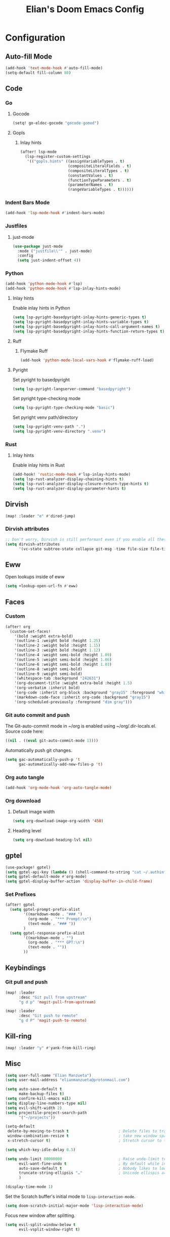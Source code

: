#+TITLE: Elian's Doom Emacs Config
#+auto_tangle: t

* Configuration
** Auto-fill Mode
#+BEGIN_SRC emacs-lisp :tangle ./config.el
(add-hook 'text-mode-hook #'auto-fill-mode)
(setq-default fill-column 80)
#+END_SRC
** Code
*** Go
**** Gocode
#+begin_src emacs-lisp :tangle ./config.el
(setq! go-eldoc-gocode "gocode-gomod")
#+end_src
**** Gopls
***** Inlay hints
#+begin_src emacs-lisp :tangle ./config.el
(after! lsp-mode
  (lsp-register-custom-settings
   '(("gopls.hints" ((assignVariableTypes . t)
                     (compositeLiteralFields . t)
                     (compositeLiteralTypes . t)
                     (constantValues . t)
                     (functionTypeParameters . t)
                     (parameterNames . t)
                     (rangeVariableTypes . t))))))
#+end_src
*** Indent Bars Mode
#+begin_src emacs-lisp :tangle ./config.el
(add-hook 'lsp-mode-hook #'indent-bars-mode)
#+end_src
*** Justfiles
**** just-mode
#+begin_src emacs-lisp :tangle ./config.el
(use-package just-mode
  :mode ("justfile\\'" . just-mode)
  :config
  (setq just-indent-offset 4))
#+end_src
*** Python
#+begin_src emacs-lisp :tangle ./config.el
(add-hook 'python-mode-hook #'lsp)
(add-hook 'python-mode-hook #'lsp-inlay-hints-mode)
#+end_src
**** Inlay hints
Enable inlay hints in Python
#+begin_src emacs-lisp :tangle ./config.el
(setq lsp-pyright-basedpyright-inlay-hints-generic-types t)
(setq lsp-pyright-basedpyright-inlay-hints-variable-types t)
(setq lsp-pyright-basedpyright-inlay-hints-call-argument-names t)
(setq lsp-pyright-basedpyright-inlay-hints-function-return-types t)
#+end_src
**** Ruff
***** Flymake Ruff
#+begin_src emacs-lisp :tangle ./config.el
(add-hook 'python-mode-local-vars-hook #'flymake-ruff-load)
#+end_src
**** Pyright
Set pyright to basedpyright
#+begin_src emacs-lisp :tangle ./config.el
(setq lsp-pyright-langserver-command "basedpyright")
#+end_src

Set pyright type-checking mode
#+begin_src emacs-lisp :tangle ./config.el
(setq lsp-pyright-type-checking-mode "basic")
#+end_src

Set pyright venv path/directory
#+begin_src emacs-lisp :tangle ./config.el
(setq lsp-pyright-venv-path ".")
(setq lsp-pyright-venv-directory ".venv")
#+end_src
*** Rust
**** Inlay hints
Enable inlay hints in Rust
#+begin_src emacs-lisp :tangle ./config.el
(add-hook! 'rustic-mode-hook #'lsp-inlay-hints-mode)
(setq lsp-rust-analyzer-display-chaining-hints t)
(setq lsp-rust-analyzer-display-closure-return-type-hints t)
(setq lsp-rust-analyzer-display-parameter-hints t)
#+end_src
** Dirvish
#+BEGIN_SRC emacs-lisp :tangle ./config.el
(map! :leader "e" #'dired-jump)
#+END_SRC
*** Dirvish attributes
#+begin_src emacs-lisp :tangle ./config.el
;; Don't worry, Dirvish is still performant even if you enable all these attributes
(setq dirvish-attributes
      '(vc-state subtree-state collapse git-msg -time file-size file-time))
#+end_src
** Eww
Open lookups inside of eww
#+begin_src emacs-lisp :tangle ./config.el
(setq +lookup-open-url-fn #'eww)
#+end_src
** Faces
*** Custom
#+begin_src emacs-lisp :tangle ./config.el
(after! org
  (custom-set-faces!
    '(bold :weight extra-bold)
    '(outline-1 :weight bold :height 1.25)
    '(outline-2 :weight bold :height 1.15)
    '(outline-3 :weight bold :height 1.12)
    '(outline-4 :weight semi-bold :height 1.09)
    '(outline-5 :weight semi-bold :height 1.06)
    '(outline-6 :weight semi-bold :height 1.03)
    '(outline-8 :weight semi-bold)
    '(outline-9 :weight semi-bold)
    '(whitespace-tab :background "242631")
    '(org-document-title :weight extra-bold :height 1.5)
    '(org-verbatim :inherit bold)
    '(org-code :inherit org-block :background "gray15" :foreground "white" :slant italic :weight semi-bold)
    '(markdown-code-face :inherit org-code :background "gray15")
    '(org-scheduled-previously :foreground "dim gray")))
#+end_src
*** Git auto commit and push
The Git-auto-commit mode in ~/org is enabled using ~/org/.dir-locals.el. Source
code here:
#+begin_src emacs-lisp
((nil . ((eval git-auto-commit-mode 1))))
#+end_src

Automatically push git changes.
#+begin_src emacs-lisp :tangle ./config.el
(setq gac-automatically-push-p 't
      gac-automatically-add-new-files-p 't)
#+end_src

*** Org auto tangle
#+begin_src emacs-lisp :tangle ./config.el
(add-hook 'org-mode-hook 'org-auto-tangle-mode)
#+end_src
*** Org download
**** Default image width
#+begin_src emacs-lisp :tangle ./config.el
(setq org-download-image-org-width '450)
#+end_src

**** Heading level
#+begin_src emacs-lisp :tangle ./config.el
(setq org-download-heading-lvl nil)
#+end_src
** gptel
#+begin_src emacs-lisp :tangle ./config.el
(use-package! gptel)
(setq gptel-api-key (lambda () (shell-command-to-string "cat ~/.authinfo")))
(setq gptel-default-mode #'org-mode)
(setq gptel-display-buffer-action 'display-buffer-in-child-frame)
#+end_src

*** Set Prefixes
#+begin_src emacs-lisp :tangle ./config.el
(after! gptel
  (setq gptel-prompt-prefix-alist
        '((markdown-mode . "### ")
          (org-mode . "*** Prompt:\n")
          (text-mode . "### "))
        )
  (setq gptel-response-prefix-alist
        '((markdown-mode . "")
          (org-mode . "*** GPT:\n")
          (text-mode . ""))
        ))
#+end_src

** Keybindings
*** Git pull and push
#+begin_src emacs-lisp :tangle ./config.el
(map! :leader
      :desc "Git pull from upstream"
      "g d p" 'magit-pull-from-upstream)

(map! :leader
      :desc "Git push to remote"
      "g d P" 'magit-push-to-remote)

#+end_src
** Kill-ring
#+BEGIN_SRC emacs-lisp :tangle ./config.el
(map! :leader "y" #'yank-from-kill-ring)
#+END_SRC
** Misc
#+begin_src emacs-lisp :tangle ./config.el
(setq user-full-name "Elian Manzueta")
(setq user-mail-address "elianmanzueta@protonmail.com")

(setq auto-save-default t
      make-backup-files t)
(setq confirm-kill-emacs nil)
(setq display-line-numbers-type nil)
(setq evil-shift-width 2)
(setq projectile-project-search-path
      '("~/projects"))

(setq-default
 delete-by-moving-to-trash t                      ; Delete files to trash
 window-combination-resize t                      ; take new window space from all other windows (not just current)
 x-stretch-cursor t)                              ; Stretch cursor to the glyph width

(setq which-key-idle-delay 0.5)
#+end_src

#+begin_src emacs-lisp :tangle ./config.el
(setq undo-limit 80000000                         ; Raise undo-limit to 80Mb
      evil-want-fine-undo t                       ; By default while in insert all changes are one big blob. Be more granular
      auto-save-default t                         ; Nobody likes to loose work, I certainly don't
      truncate-string-ellipsis "…"                ; Unicode ellispis are nicer than "...", and also save /precious/ space
      )

(display-time-mode 1)
#+end_src

Set the Scratch buffer's initial mode to ~lisp-interaction-mode~.
#+begin_src emacs-lisp :tangle ./config.el
(setq doom-scratch-initial-major-mode 'lisp-interaction-mode)
#+end_src

Focus new window after splitting.
#+begin_src emacs-lisp :tangle ./config.el
(setq evil-split-window-below t
      evil-vsplit-window-right t)
#+end_src
** Org Mode
*** Org and org agenda directories
#+begin_src emacs-lisp :tangle ./config.el
(setq org-directory "~/org/")
(setq org-agenda-files (directory-files-recursively "~/org/agenda/" "\\.org$"))
#+end_src
*** Org pretty mode and org-appear hooks
#+begin_src emacs-lisp :tangle ./config.el
(add-hook 'org-mode-hook '+org-pretty-mode)
(add-hook '+org-pretty-mode-hook 'org-appear-mode)
(add-hook 'org-mode-hook 'org-display-inline-images)
(setq org-hide-emphasis-markers t)
(setq org-fontify-quote-and-verse-blocks t)
#+end_src
*** Org roam
**** Capture templates
#+begin_src emacs-lisp :tangle ./config.el
(setq org-roam-capture-templates
      '(("d" "default" plain (file "~/org/roam/templates/default.org")
         :if-new (file+head "%<%Y%m%d%H%M%S>-${slug}.org" "#+title: ${title}\n#+author: %n\n#+date: %t\n")
         :unnarrowed t)
        ("s" "study" plain (file "~/org/roam/templates/study.org")
         :if-new (file+head "%<%Y%m%d%H%M%S>-${slug}.org" "#+title: ${title}\n#+author: %n\n#+date: %t\n#+filetags study:%^{topics}")
         :unarrowed t
         )
        ("w" "work" plain (file "~/org/roam/templates/default.org")
         :if-new (file+head "%<%Y%m%d%H%M%S>-${slug}.org" "#+title: ${title}\n#+author: %n\n#+date: %t\n#+filetags work")
         :unarrowed t
         )
        )
      )
#+end_src

**** Dailies capture templates
#+begin_src emacs-lisp :tangle ./config.el
(after! org
  (setq org-roam-dailies-capture-templates
        '(("d" "default" plain (file "~/org/roam/templates/daily.org")
           :if-new (file+datetree "daily-journal.org" week)
           :unarrowed t)
          ("w" "work-todo" plain (file "~/org/roam/templates/work-daily.org")
           :if-new (file+datetree "cstate-daily.org" week)
           :unarrowed t)
          )
        )
  )
#+end_src
**** Org Roam UI
#+begin_src emacs-lisp :tangle ./config.el
(use-package! websocket
  :after org)

(use-package! org-roam-ui
  :after org
  :config
  (setq org-roam-ui-sync-theme t
        org-roam-ui-follow t
        org-roam-ui-update-on-save t
        org-roam-ui-open-on-start t))
#+end_src
** Terminal Setup
*** Fish
Setting fish shell paths.
#+BEGIN_SRC emacs-lisp :tangle ./config.el
(setq explicit-shell-file-name
      (cond
       ((eq system-type 'darwin) "/opt/homebrew/bin/fish")
       ((eq system-type 'gnu/linux) "/bin/fish")
       (t "/bin/bash")))

(after! vterm
  (setq vterm-shell explicit-shell-file-name))
#+END_SRC
*** Vterm
**** Set ~libvterm~ path
Setting vterm path.
#+begin_src emacs-lisp :tangle ./config.el
(add-load-path! "~/emacs-libvterm")
#+end_src
**** ~vterm-buffer-name-string~
#+begin_src emacs-lisp :tangle ./config.el
(setq vterm-buffer-name-string "%s")
#+end_src
** Theme and Fonts
#+BEGIN_SRC emacs-lisp :tangle ./config.el
(setq doom-font (font-spec :family "JetBrainsMono Nerd Font" :size 16))
(setq doom-theme 'doom-snazzy)
#+END_SRC
*** ~doom-vibrant~
#+begin_src emacs-lisp :tangle ./config.el
(setq doom-vibrant-brighter-comments 't)
(setq doom-vibrant-brighter-modeline 't)
#+end_src
** Windows
Setting a keybind for ~ace-select-window~.
#+begin_src emacs-lisp :tangle ./config.el
(map! :leader "wa" #'ace-select-window)
#+end_src
